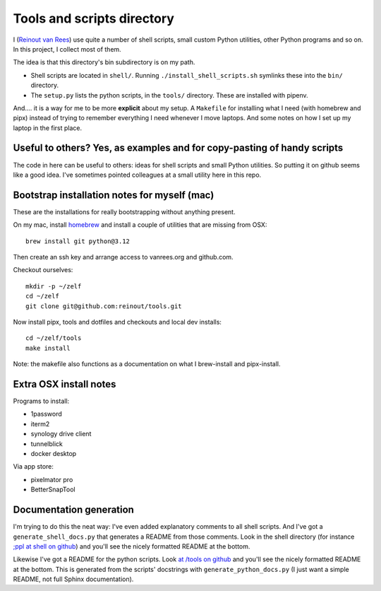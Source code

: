 Tools and scripts directory
===========================

I (`Reinout van Rees <https://reinout.vanrees.org>`_) use quite a number of
shell scripts, small custom Python utilities, other Python programs and so
on. In this project, I collect most of them.

The idea is that this directory's bin subdirectory is on my path.

- Shell scripts are located in ``shell/``. Running
  ``./install_shell_scripts.sh`` symlinks these into the ``bin/`` directory.

- The ``setup.py`` lists the python scripts, in the ``tools/`` directory.
  These are installed with pipenv.

And.... it is a way for me to be more **explicit** about my setup. A
``Makefile`` for installing what I need (with homebrew and pipx) instead of
trying to remember everything I need whenever I move laptops. And some
notes on how I set up my laptop in the first place.


Useful to others? Yes, as examples and for copy-pasting of handy scripts
------------------------------------------------------------------------

The code in here can be useful to others: ideas for shell scripts and small
Python utilities. So putting it on github seems like a good idea. I've
sometimes pointed colleagues at a small utility here in this repo.


Bootstrap installation notes for myself (mac)
--------------------------------------------------------

These are the installations for really bootstrapping without anything present.

On my mac, install `homebrew <https://brew.sh/>`_ and install a couple of
utilities that are missing from OSX::

  brew install git python@3.12

Then create an ssh key and arrange access to vanrees.org and github.com.

Checkout ourselves::

  mkdir -p ~/zelf
  cd ~/zelf
  git clone git@github.com:reinout/tools.git

Now install pipx, tools and dotfiles and checkouts and local dev installs::

  cd ~/zelf/tools
  make install

Note: the makefile also functions as a documentation on what I brew-install
and pipx-install.


Extra OSX install notes
-----------------------

Programs to install:

- 1password

- iterm2

- synology drive client

- tunnelblick

- docker desktop

Via app store:

- pixelmator pro

- BetterSnapTool


Documentation generation
------------------------

I'm trying to do this the neat way: I've even added explanatory comments to
all shell scripts. And I've got a ``generate_shell_docs.py`` that generates a
README from those comments. Look in the shell directory (for instance `;ppl at
shell on github <https://github.com/reinout/tools/tree/master/shell>`_) and
you'll see the nicely formatted README at the bottom.

Likewise I've got a README for the python scripts. Look `at /tools on github
<https://github.com/reinout/tools/tree/master/tools>`_ and you'll see the
nicely formatted README at the bottom. This is generated from the scripts'
docstrings with ``generate_python_docs.py`` (I just want a simple README, not
full Sphinx documentation).
